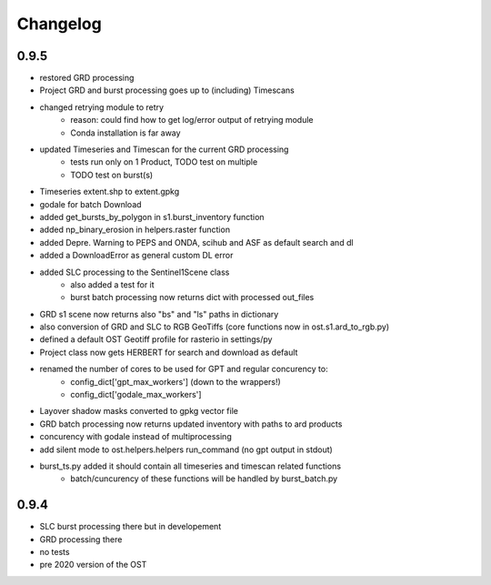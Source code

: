 #########
Changelog
#########


-----
0.9.5
-----
* restored GRD processing
* Project GRD and burst processing goes up to (including) Timescans
* changed retrying module to retry
    * reason: could find how to get log/error output of retrying module
    * Conda installation is far away
* updated Timeseries and Timescan for the current GRD processing
    * tests run only on 1 Product, TODO test on multiple
    * TODO test on burst(s)
* Timeseries extent.shp to extent.gpkg
* godale for batch Download
* added get_bursts_by_polygon in s1.burst_inventory function
* added np_binary_erosion in helpers.raster function
* added Depre. Warning to PEPS and ONDA, scihub and ASF as default search and dl
* added a DownloadError as general custom DL error
* added SLC processing to the Sentinel1Scene class
    * also added a test for it
    * burst batch processing now returns dict with processed out_files
* GRD s1 scene now returns also "bs" and "ls" paths in dictionary
* also conversion of GRD and SLC to RGB GeoTiffs (core functions now in ost.s1.ard_to_rgb.py)
* defined a default OST Geotiff profile for rasterio in settings/py
* Project class now gets HERBERT for search and download as default
* renamed the number of cores to be used for GPT and regular concurency to:
    * config_dict['gpt_max_workers'] (down to the wrappers!)
    * config_dict['godale_max_workers']
* Layover shadow masks converted to gpkg vector file
* GRD batch processing now returns updated inventory with paths to ard products
* concurency with godale instead of multiprocessing
* add silent mode to ost.helpers.helpers run_command (no gpt output in stdout)
* burst_ts.py added it should contain all timeseries and timescan related functions
    * batch/cuncurency of these functions will be handled by burst_batch.py

-----
0.9.4
-----
* SLC burst processing there but in developement
* GRD processing there
* no tests
* pre 2020 version of the OST